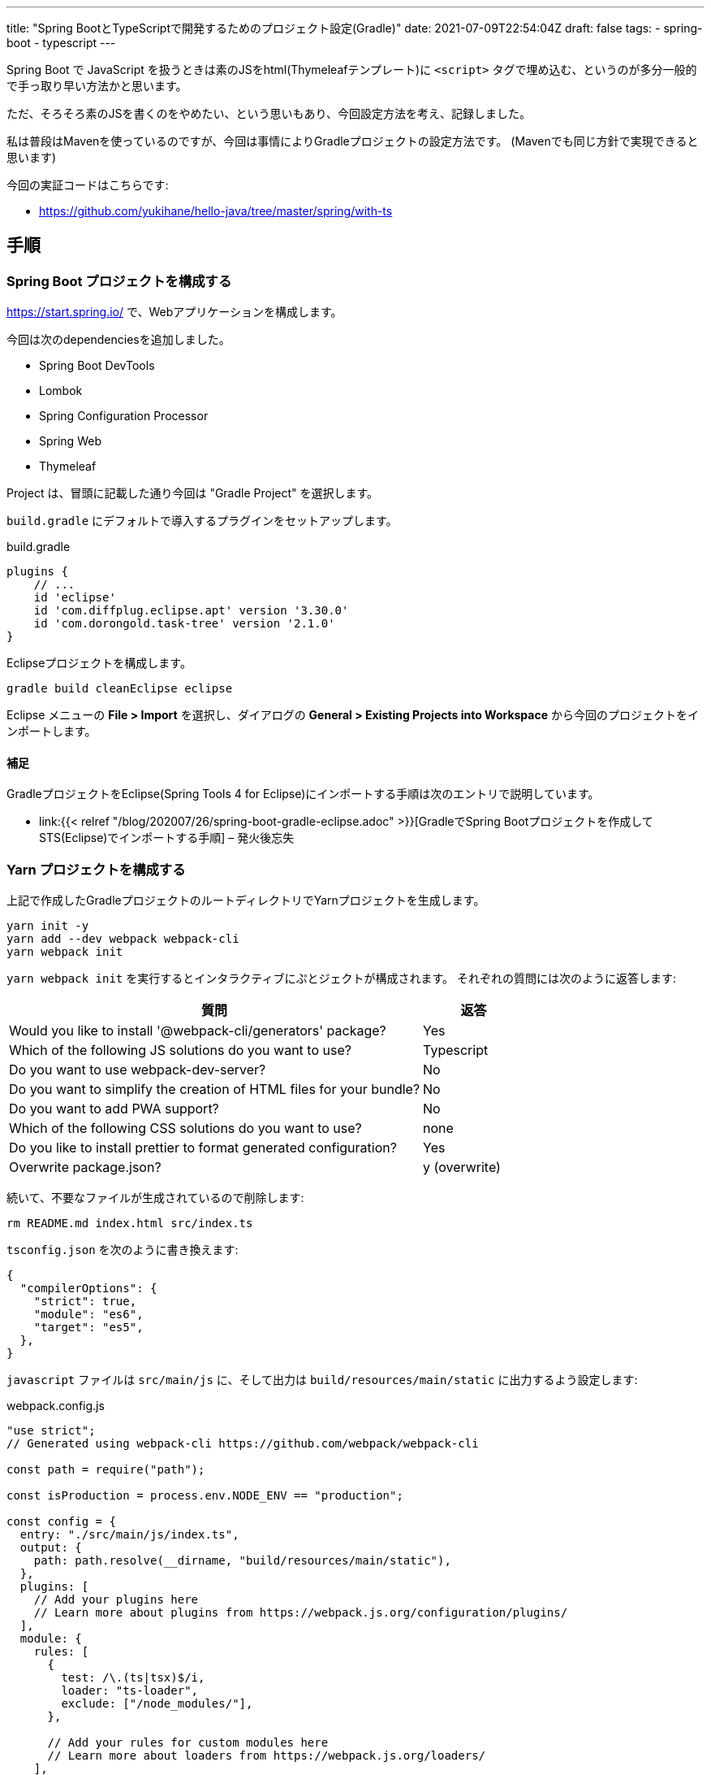 ---
title: "Spring BootとTypeScriptで開発するためのプロジェクト設定(Gradle)"
date: 2021-07-09T22:54:04Z
draft: false
tags:
  - spring-boot
  - typescript
---

Spring Boot で JavaScript を扱うときは素のJSをhtml(Thymeleafテンプレート)に `<script>` タグで埋め込む、というのが多分一般的で手っ取り早い方法かと思います。

ただ、そろそろ素のJSを書くのをやめたい、という思いもあり、今回設定方法を考え、記録しました。

私は普段はMavenを使っているのですが、今回は事情によりGradleプロジェクトの設定方法です。
(Mavenでも同じ方針で実現できると思います)

今回の実証コードはこちらです:

* https://github.com/yukihane/hello-java/tree/master/spring/with-ts

== 手順

=== Spring Boot プロジェクトを構成する

https://start.spring.io/ で、Webアプリケーションを構成します。

今回は次のdependenciesを追加しました。

* Spring Boot DevTools
* Lombok
* Spring Configuration Processor
* Spring Web
* Thymeleaf

Project は、冒頭に記載した通り今回は "Gradle Project" を選択します。

`build.gradle` にデフォルトで導入するプラグインをセットアップします。

[source,groovy]
.build.gradle
----
plugins {
    // ...
    id 'eclipse'
    id 'com.diffplug.eclipse.apt' version '3.30.0'
    id 'com.dorongold.task-tree' version '2.1.0'
}
----

Eclipseプロジェクトを構成します。

[source]
----
gradle build cleanEclipse eclipse
----

Eclipse メニューの **File > Import** を選択し、ダイアログの **General > Existing Projects into Workspace** から今回のプロジェクトをインポートします。

==== 補足

GradleプロジェクトをEclipse(Spring Tools 4 for Eclipse)にインポートする手順は次のエントリで説明しています。

* link:{{< relref "/blog/202007/26/spring-boot-gradle-eclipse.adoc" >}}[GradleでSpring Bootプロジェクトを作成してSTS(Eclipse)でインポートする手順] – 発火後忘失

=== Yarn プロジェクトを構成する

上記で作成したGradleプロジェクトのルートディレクトリでYarnプロジェクトを生成します。

[source]
----
yarn init -y
yarn add --dev webpack webpack-cli
yarn webpack init
----

`yarn webpack init` を実行するとインタラクティブにぷとジェクトが構成されます。
それぞれの質問には次のように返答します:

[cols="8,2"]
|===
|質問|返答

|Would you like to install '@webpack-cli/generators' package?
|Yes

|Which of the following JS solutions do you want to use?
|Typescript

|Do you want to use webpack-dev-server?
|No

|Do you want to simplify the creation of HTML files for your bundle?
|No

|Do you want to add PWA support?
|No

|Which of the following CSS solutions do you want to use?
|none

|Do you like to install prettier to format generated configuration?
|Yes

|Overwrite package.json?
|y (overwrite)
|===

続いて、不要なファイルが生成されているので削除します:
[source]
----
rm README.md index.html src/index.ts
----

`tsconfig.json` を次のように書き換えます:
[source]
----
{
  "compilerOptions": {
    "strict": true,
    "module": "es6",
    "target": "es5",
  },
}
----

`javascript` ファイルは `src/main/js` に、そして出力は `build/resources/main/static` に出力するよう設定します:

[source, javascript]
.webpack.config.js
----
"use strict";
// Generated using webpack-cli https://github.com/webpack/webpack-cli

const path = require("path");

const isProduction = process.env.NODE_ENV == "production";

const config = {
  entry: "./src/main/js/index.ts",
  output: {
    path: path.resolve(__dirname, "build/resources/main/static"),
  },
  plugins: [
    // Add your plugins here
    // Learn more about plugins from https://webpack.js.org/configuration/plugins/
  ],
  module: {
    rules: [
      {
        test: /\.(ts|tsx)$/i,
        loader: "ts-loader",
        exclude: ["/node_modules/"],
      },

      // Add your rules for custom modules here
      // Learn more about loaders from https://webpack.js.org/loaders/
    ],
  },
  resolve: {
    extensions: [".tsx", ".ts", ".js"],
  },
};

module.exports = () => {
  if (isProduction) {
    config.mode = "production";
  } else {
    config.mode = "development";
    config.devtool = "inline-source-map";
  }
  return config;
};
----

==== 補足

`yarn add` の対象は次のページを参考にしました:

* https://webpack.js.org/guides/getting-started/#basic-setup[Getting Started | webpack]

`webpack.config.js` の設定は、 `ts-loader`のリファレンス中で https://github.com/TypeStrong/ts-loader#examples["simplest"] と表現されていた https://github.com/TypeStrong/ts-loader/tree/main/examples/vanilla[こちらのサンプル] も参考にしています。

=== Yarn を Gradle に統合する

`gradle build` で ts のビルドも含めて実行できるようにします。

https://github.com/node-gradle/gradle-node-plugin[`gradle-node-plugin`] を導入し、 task の依存関係を設定します:

[source,groovy]
.build.gradle
----
plugins {
    // ...
    id 'com.github.node-gradle.node' version '3.1.0'
}
// ...

yarn_build.dependsOn yarn_install
processResources.dependsOn yarn_build
----

=== ビルドしてみる

設定はここまでで完了しました。
試しにサンプルコードをおいてビルドしてみます。

[source,java]
.src/main/java/com/github/yukihane/withts/MyController.java
----
@Controller
@RequestMapping("")
public class MyController {

    @GetMapping
    public String index(final Model model) {
        model.addAttribute("now", new Date());
        return "index";
    }
}
----

[source,html]
.src/main/resources/templates/index.html
----
<!DOCTYPE html>
<html lang="ja" xmlns:th="http://www.thymeleaf.org">
  <head>
    <meta charset="UTF-8" />
  </head>
  <body>
    <div th:text="${now}"></div>
    <div id="client"></div>
    <script src="main.js"></script>
  </body>
</html>
----

[source, javascript]
.src/main/js/index.ts
----
import { getDate } from "./date";

document.addEventListener("DOMContentLoaded", (event) => {
  const elm = document.getElementById("client");
  if (elm) {
    elm.innerText = getDate().toString();
  }
});
----

[source, javascript]
.src/main/js/date.ts
----
export const getDate = () => {
  return new Date();
};
----

上記のソースを作成し終わったら、ビルドし、実行してみます:
[source]
----
gradle clean build
java -jar build/libs/with-ts-0.0.1-SNAPSHOT.jar
----

http://localhost:8080 にアクセスすると、サーバ側で取得した時刻がThymeleafによって挿入され、また、ブラウザ側で取得した時刻が JavaScript によって挿入されているのが確認できます。

=== Hot Swapping する(コード変更を自動反映する)

前述の方法は `jar` を作成して実行するものでしたが、これでは開発がやりにくいので、ソースを編集したらリアルタイムで反映してくれるように実行方法を工夫します。

まず、TypeScriptの更新が行われたら自動でビルドするようにwatchします。

[source]
----
yarn watch
----

Java側の変更を検知してビルドし直すようにgradleでwatchします。

[source]
----
gradle -t classes -x yarn_build
----

サーバを起動します。

[source]
----
gradle bootRun -x yarn_build
----

これで、TypeScript, Java 等のコードを修正し保存すると自動でSpring Bootが再起動し反映されるようになりました。

=== Spring Boot プロセスにデバッガ(Eclipse)をアタッチする

はじめに、起動時に suspend する必要がなければ、次の設定を行っておきます:
[source, groovy]
.build.gradle
----
bootRun {
    debugOptions {
        suspend = false
    }
}
----

そして、前節で説明した最後のコマンド `gradle bootRun -x yarn_build` に、 `--debug-jvm` オプションを付けて実行します:

[source]
----
gradle bootRun -x yarn_build --debug-jvm
----

これでデバッガをアタッチできるような状態でSpring Bootが起動しました。

続いて、Eclipse側で設定を行いアタッチします。

. メニューから **Run > Debug Configurations** を選択します。
. **Remote Java Application** を右クリックし、 **New Configuration** を選択します。
. **Project** に今回のプロジェクトを設定します。 **Port** を `5005` に設定変更します。

設定が完了したら、 Debug ボタンを押してデバッグを開始します。

==== 補足

Eclipse をアタッチしている状態で Eclipse で Javaコードを編集した場合、デバッガ経由で変更が反映されるので `gradle -t classes -x yarn_build` は必要ありません。
(ただし、静的リソースファイルなどの更新は検知できなくなります)

Grdleプロジェクトのデバッグオプションについてはこちらに記載しています:

* link:{{< relref "/blog/202006/15/spring-boot-debugging.adoc" >}}[Spring BootのGradleでのデバッグ実行方法] – 発火後忘失
* https://stackoverflow.com/a/62567812/4506703[debug gradle bootRun having server=n] - Stack Overflow